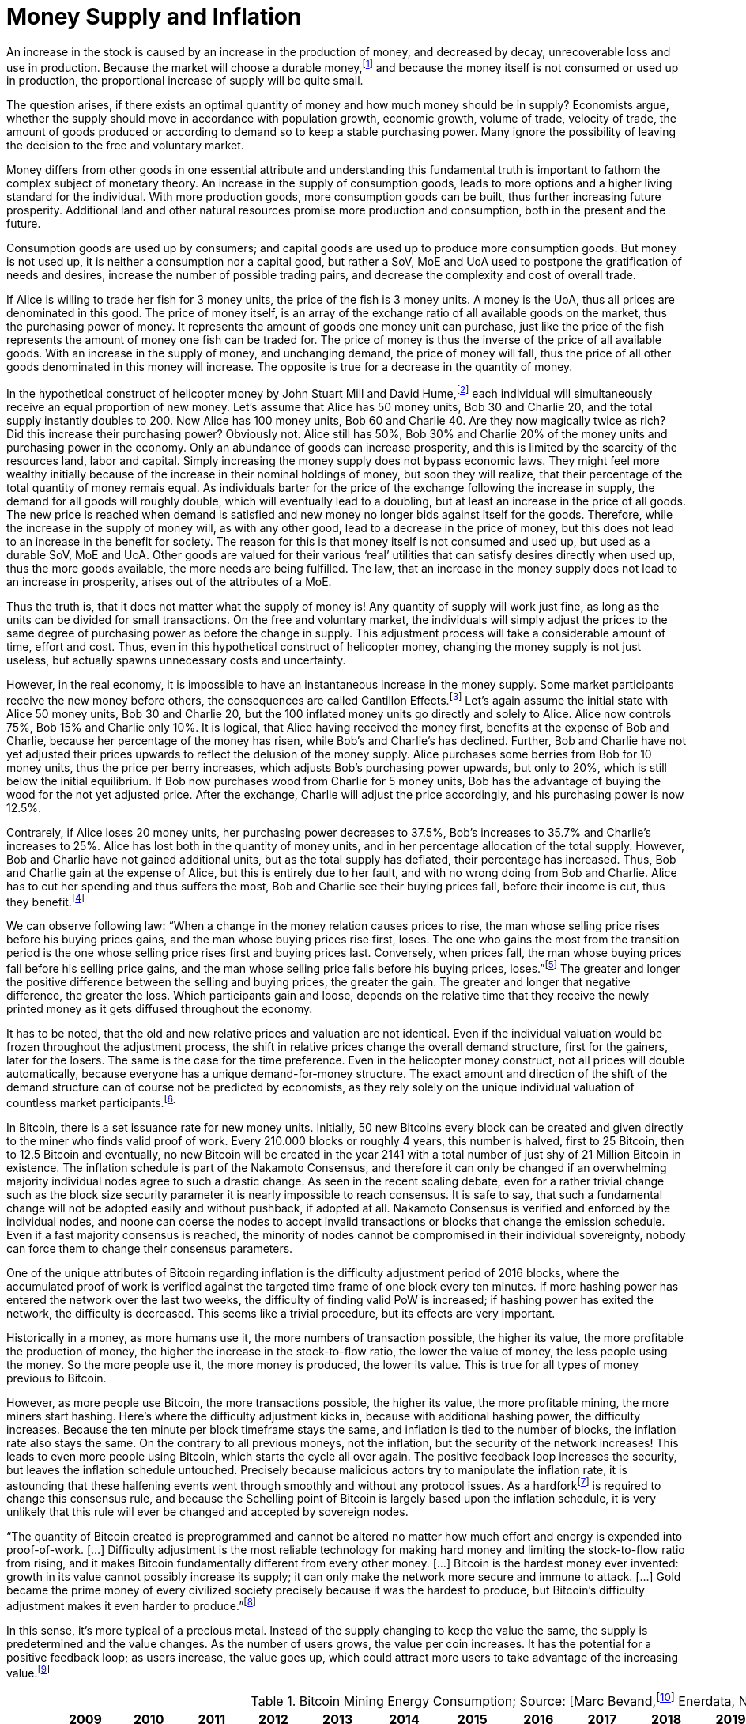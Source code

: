 Money Supply and Inflation
==========================

An increase in the stock is caused by an increase in the production of money, and decreased by decay, unrecoverable loss and use in production. Because the market will choose a durable money,footnote:[see chapter on the evolution of money] and because the money itself is not consumed or used up in production, the proportional increase of supply will be quite small.

The question arises, if there exists an optimal quantity of money and how much money should be in supply? Economists argue, whether the supply should move in accordance with population growth, economic growth, volume of trade, velocity of trade, the amount of goods produced or according to demand so to keep a stable purchasing power. Many ignore the possibility of leaving the decision to the free and voluntary market.

Money differs from other goods in one essential attribute and understanding this fundamental truth is important to fathom the complex subject of monetary theory. An increase in the supply of consumption goods, leads to more options and a higher living standard for the individual. With more production goods, more consumption goods can be built, thus further increasing future prosperity. Additional land and other natural resources promise more production and consumption, both in the present and the future.

Consumption goods are used up by consumers; and capital goods are used up to produce more consumption goods. But money is not used up, it is neither a consumption nor a capital good, but rather a SoV, MoE and UoA used to postpone the gratification of needs and desires, increase the number of possible trading pairs, and decrease the complexity and cost of overall trade. 

If Alice is willing to trade her fish for 3 money units, the price of the fish is 3 money units. A money is the UoA, thus all prices are denominated in this good. The price of money itself, is an array of the exchange ratio of all available goods on the market, thus the purchasing power of money. It represents the amount of goods one money unit can purchase, just like the price of the fish represents the amount of money one fish can be traded for. The price of money is thus the inverse of the price of all available goods. With an increase in the supply of money, and unchanging demand, the price of money will fall, thus the price of all other goods denominated in this money will increase. The opposite is true for a decrease in the quantity of money. 

In the hypothetical construct of helicopter money by John Stuart Mill and David Hume,footnote:[reference needed] each individual will simultaneously receive an equal proportion of new money. Let’s assume that Alice has 50 money units, Bob 30 and Charlie 20, and the total supply instantly doubles to 200. Now Alice has 100 money units, Bob 60 and Charlie 40. Are they now magically twice as rich? Did this increase their purchasing power? Obviously not. Alice still has 50%, Bob 30% and Charlie 20% of the money units and purchasing power in the economy. Only an abundance of goods can increase prosperity, and this is limited by the scarcity of the resources land, labor and capital. Simply increasing the money supply does not bypass economic laws. They might feel more wealthy initially because of the increase in their nominal holdings of money, but soon they will realize, that their percentage of the total quantity of money remais equal. As individuals barter for the price of the exchange following the increase in supply, the demand for all goods will roughly double, which will eventually lead to a doubling, but at least an increase in the price of all goods. The new price is reached when demand is satisfied and new money no longer bids against itself for the goods.
Therefore, while the increase in the supply of money will, as with any other good, lead to a decrease in the price of money, but this does not lead to an increase in the benefit for society. The reason for this is that money itself is not consumed and used up, but used as a durable SoV, MoE and UoA. Other goods are valued for their various ‘real’ utilities that can satisfy desires directly when used up, thus the more goods available, the more needs are being fulfilled. The law, that an increase in the money supply does not lead to an increase in prosperity, arises out of the attributes of a MoE. 

Thus the truth is, that it does not matter what the supply of money is! Any quantity of supply will work just fine, as long as the units can be divided for small transactions. On the free and voluntary market, the individuals will simply adjust the prices to the same degree of purchasing power as before the change in supply. This adjustment process will take a considerable amount of time, effort and cost. Thus, even in this hypothetical construct of helicopter money, changing the money supply is not just useless, but actually spawns unnecessary costs and uncertainty.

However, in the real economy, it is impossible to have an instantaneous increase in the money supply. Some market participants receive the new money before others, the consequences are called Cantillon Effects.footnote:[An Essay on Economic Theory, Richard Cantillon, 1755] Let’s again assume the initial state with Alice 50 money units, Bob 30 and Charlie 20, but the 100 inflated money units go directly and solely to Alice. Alice now controls 75%, Bob 15% and Charlie only 10%. It is logical, that Alice having received the money first, benefits at the expense of Bob and Charlie, because her percentage of the money has risen, while Bob's and Charlie's has declined. Further, Bob and Charlie have not yet adjusted their prices upwards to reflect the delusion of the money supply. Alice purchases some berries from Bob for 10 money units, thus the price per berry increases, which adjusts Bob’s purchasing power upwards, but only to 20%, which is still below the initial equilibrium. If Bob now purchases wood from Charlie for 5 money units, Bob has the advantage of buying the wood for the not yet adjusted price. After the exchange, Charlie will adjust the price accordingly, and his purchasing power is now 12.5%.

Contrarely, if Alice loses 20 money units, her purchasing power decreases to 37.5%, Bob’s increases to 35.7% and Charlie’s increases to 25%. Alice has lost both in the quantity of money units, and in her percentage allocation of the total supply. However, Bob and Charlie have not gained additional units, but as the total supply has deflated, their percentage has increased. Thus, Bob and Charlie gain at the expense of Alice, but this is entirely due to her fault, and with no wrong doing from Bob and Charlie. Alice has to cut her spending and thus suffers the most, Bob and Charlie see their buying prices fall, before their income is cut, thus they benefit.footnote:[Theory of Money and Credit, Part 2, Chapter 2, §7, Ludwig von Mises, 1912]

We can observe following law: “When  a  change  in  the  money  relation  causes  prices  to rise, the man whose selling price rises before his buying prices gains, and the man whose buying prices rise first, loses. The one who gains the most from the transition period is the one whose selling price rises first and buying prices last. Conversely, when prices fall,  the  man  whose  buying  prices  fall  before  his  selling price gains, and the man whose selling price falls before his buying prices, loses.”footnote:[Man, Economy and State, Chapter 11, Part 7, Murray N. Rothbard, 1962] The greater and longer the positive difference between the selling and buying prices, the greater the gain. The greater and longer that negative difference, the greater the loss. Which participants gain and loose, depends on the relative time that they receive the newly printed money as it gets diffused throughout the economy.

It has to be noted, that the old and new relative prices and valuation are not identical. Even if the individual valuation would be frozen throughout the adjustment process, the shift in relative prices change the overall demand structure, first for the gainers, later for the losers. The same is the case for the time preference. Even in the helicopter money construct, not all prices will double automatically, because everyone has a unique demand-for-money structure. The exact amount and direction of the shift of the demand structure can of course not be predicted by economists, as they rely solely on the unique individual valuation of countless market participants.footnote:[Theory of Money and Credit, Part 4, Chapter 1, §1, Ludwig von Mises, 1912]

In Bitcoin, there is a set issuance rate for new money units. Initially, 50 new Bitcoins every block can be created and given directly to the miner who finds valid proof of work. Every 210.000 blocks or roughly 4 years, this number is halved, first to 25 Bitcoin, then to 12.5 Bitcoin and eventually, no new Bitcoin will be created in the year 2141 with a total number of just shy of 21 Million Bitcoin in existence. The inflation schedule is part of the Nakamoto Consensus, and therefore it can only be changed if an overwhelming majority individual nodes agree to such a drastic change. As seen in the recent scaling debate, even for a rather trivial change such as the block size security parameter it is nearly impossible to reach consensus. It is safe to say, that such a fundamental change will not be adopted easily and without pushback, if adopted at all. Nakamoto Consensus is verified and enforced by the individual nodes, and noone can coerse the nodes to accept invalid transactions or blocks that change the emission schedule. Even if a fast majority consensus is reached, the minority of nodes cannot be compromised in their individual sovereignty, nobody can force them to change their consensus parameters.

One of the unique attributes of Bitcoin regarding inflation is the difficulty adjustment period of 2016 blocks, where the accumulated proof of work is verified against the targeted time frame of one block every ten minutes. If more hashing power has entered the network over the last two weeks, the difficulty of finding valid PoW is increased; if hashing power has exited the network, the difficulty is decreased. This seems like a trivial procedure, but its effects are very important.

Historically in a money, as more humans use it, the more numbers of transaction possible, the higher its value, the more profitable the production of money, the higher the increase in the stock-to-flow ratio, the lower the value of money, the less people using the money. So the more people use it, the more money is produced, the lower its value. This is true for all types of money previous to Bitcoin.

However, as more people use Bitcoin, the more transactions possible, the higher its value, the more profitable mining, the more miners start hashing. Here’s where the difficulty adjustment kicks in, because with additional hashing power, the difficulty increases. Because the ten minute per block timeframe stays the same, and inflation is tied to the number of blocks, the inflation rate also stays the same. On the contrary to all previous moneys, not the inflation, but the security of the network increases! This leads to even more people using Bitcoin, which starts the cycle all over again. The positive feedback loop increases the security, but leaves the inflation schedule untouched. Precisely because malicious actors try to manipulate the inflation rate, it is astounding that these halfening events went through smoothly and without any protocol issues. As a hardforkfootnote:[Refer to chapter on Forks and No2X] is required to change this consensus rule, and because the Schelling point of Bitcoin is largely based upon the inflation schedule, it is very unlikely that this rule will ever be changed and accepted by sovereign nodes. 

“The quantity of Bitcoin created is preprogrammed and cannot be altered no matter how much effort and energy is expended into proof-of-work. […] Difficulty adjustment is the most reliable technology for making hard money and limiting the stock-to-flow ratio from rising, and it makes Bitcoin fundamentally different from every other money. […] Bitcoin is the hardest money ever invented: growth in its value cannot possibly increase its supply; it can only make the network more secure and immune to attack. […] Gold became the prime money of every civilized society precisely because it was the hardest to produce, but Bitcoin’s difficulty adjustment makes it even harder to produce.”footnote:[Saifedean Ammous 2018, the Bitcoin Standard]

In this sense, it's more typical of a precious metal. Instead of the supply changing to keep the value the same, the supply is predetermined and the value changes. As the number of users grows, the value per coin increases. It has the potential for a positive feedback loop; as users increase, the value goes up, which could attract more users to take advantage of the increasing value.footnote:[Nakamoto, Feb 2009 httpshttps://satoshi.nakamotoinstitute.org/posts/p2pfoundation/threads/1/#7]

.Bitcoin Mining Energy Consumption; Source: [Marc Bevand,footnote:[http://blog.zorinaq.com/bitcoin-electricity-consumption/#fn:elec] Enerdata, Node Blockchainfootnote:[Saad Imran, August 2018 The Positive Externalities of Bitcoin Mining]]
[cols="h,17*",options="header",width="50%"]
|=================================================================================
|      |2009 |2010 |2011 |2012 |2013 |2014 |2015 |2016 |2017 |2018 |2019 |2020 |2021 |2022 |2023 |2024 |
|New BTC Supply    |1,623,400  |3,394,950 |2,981,700 |2,613,125 |1,585,625 |1,471,775 |1.358,025 |1,022,550 |657,000 |657,000 |657,000 |492,750 |328,500 |328,500 |328,500 |246,375 |
|Total BTC Supply  |1,623,400  |5,018,350 |8,00,050 |10,613,175 |12,198,800 |13,670,575 |15,028,600 |16,051,150|16,708,150 |17,365,150 |18,022,150 |18,514,900 |18,843,400 |19,171,900 |19,500,400 |19,746,775 |
|Annual growth rate|  |209.13% |59.42% |32.66% |14.94% |12.06% |9.93% |6.80% |4.09% |3.93% |3.78% |2.73% |1.77% |1.74% |1.71% |1.26% |
|=================================================================================

image:./Images/bitcoin-supply.png[pdfwidth=4.25in,align=center] 

.Average Growth Rate of Monetary Supply, 1984-2013; Source: [Saifedean Ammousfootnote:[Ammous, July 2016 with calculations from data from St. Louis Federal Reserve Bank and World Gold Council. https://thesaifhouse.wordpress.com/2016/07/09/the-bitcoin-halving-and-monetary-competition/]]
[cols="h,7*",options="header",width="50%"]
|=================================================================================
|      |Gold |USD M2 |JPY M3 |CHF M3 |EUR M3 |GBP M3 |
|Average    |1.71%  |5.53% |3.47% |4.70% |6.19% |8.80% |
|Standard Deviation  |0.15% |2.58% |3.67% |2.88% |3.34% |5.52% |
|Minimum |1.44%  |0.35% |-5.10% |-1.13% |-0.65% |-3.32% | 
|Maximum |1.89% |10.30% |11.14% |10.92% |12.03% |19.14% |
|=================================================================================

In a fiat system with legal tender laws, inflation is theft because it shifts the purchasing power from the savers, to the money producers, and the users didn’t voluntarily agree to the redistribution and they are forced to use the currency as it depreciates in purchasing power.footnote:[Böhm-Bawerk, Der Zins und sein moralischer Schatten] However, the consensus rules in Bitcoin were set in 2009, and anyone who runs a Bitcoin full node can decide which rules to follow. Any arbitrary change to the open source software is not just possible, but encouraged. Because anyone can adapt the rules, by definition, if an individual node is connecting to the network, it is voluntarily agreeing to the rules in this network, including the inflation schedule. Therefore, the Bitcoin inflation rate is accepted voluntarily, and thus neither coercion nor theft. There is no inherent moral problem with a voluntary inflation, however, there might be an economic issue.
As described earlier, the Cantillon effects favor the money producers over the savers, and shift the purchasing power from one to the other. This creates two problems: (i) malinvestment and (ii) over consumption. 

(i) On the entrepreneur side, because as the quantity of money increases, more money is available for investments and the new money is allocated to rather less profitable and more risky opportunities, which have a potentially greater return, but also a higher chance of default. In a sound economy, the amount of purchasing power dedicated to new investments is dependent on the savings rate of market participants. Thus entrepreneurs might assume that this additional money available for investments comes from consumers who postpone their satisfaction of needs in an uncertain future. In this case it would be profitable for the entrepreneurs to increase the production stages and build higher order goods. However, as in the case of an inflationary money supply, the additional money is not derived from consumer savings, but rather printed out of thin air. Consumers are actually not saving for future consumption, rather they are consuming more in the present.

(ii) On the other hand, consumers have a choice of satisfying their needs right now, or later in the uncertain future. This time preference is unique to each individual, and is evident in the interest rate, which reflects this postponement of gratification. With an increase in the money supply, its price will decrease, incentivizing the immediate exchange for consumption goods. Consumers are thus incentives to postpone saving and increase their current consumption. This behavior is rational in an inflationary economy, but is directly contrary to the expectations of the entrepreneurs. 

Because everyone can become a miner and create blocks, the new money is spread throughout the economy and not to one central party. Thus, no one is the sole beneficiary of the inflated money, which decreases the Cantillon effects. Nevertheless, this economic law is prevalent in Bitcoin as well. The goods subsidised by the inflation are (i) security on the production side and (ii) the block space on the consumption side.

(i) Because of the inflationary block reward, entrepreneurs, in this case the miners, invest more than the users are willing to pay for in mining. There is more hashing power in the network, ceteris paribus, compared to a system without such a block reward. Although one might argue, that the additional mining power and security is beneficial and needed to bootstrap Bitcoin, it nevertheless is a malinvestment. More security is being produced than the individual user is willing to pay for. The logical conclusion is, that the current hyper-exponential growth in Bitcoin's accumulated PoW is not in line with the current needs of users. As soon as the inflation subsidy will decrease, the costs for the security has to be carried by the transaction costs only. It will become evident that the entrepreneurs have produced too much security and that the Bitcoin users are not willing to pay this much directly with transaction fees. Because users will decrease the Satoshi per vWeight transaction inclusion fee, miners will no longer be profitable and can not amortize their investment in mining chips, electricity and know how. These miners who have not anticipated the correct demand for security have over invested and will no longer be profitable.  They will cease operation, which will lower the total hashrate and thus security. The hashrate will continue to drop to that amount which the users are willing to pay for. This correction is inevitable, but due to the difficulty adjustment not a problem for security and block confirmation time. 

(ii) There are costs in securing the Bitcoin network with mining, and those costs are paid for by the individual user with the transaction fee that goes directly to the miner. The more security the users want, the more transaction fees have to be paid. The additional fees will incentivize new miners to start hashing, which will increase the security against reorgs and double spends. However, the payment for the service security is subsidized by the block reward, which gives the miner additionally to the transaction fee the newly inflated Bitcoin. The direct costs for the user, the transaction fees, are thus comparatively low because the miner can pay his production costs in part with the inflated Bitcoin. The block space is thus relatively cheaper for the end user, compared to a network without the inflation. Therefore, users will consume more of the blockchain, i.e. they will make more transactions than they otherwise would. Apps like SatoshiDice will use up block space although the amount of security in the network is way too high for such a use case. SatoshiDice could work perfectly fine in a network with less security, which would increase efficiency at lower costs, for example the lightning network.

"Monopoly  prevents  people  from  using  what  is  rightfully their  property  and  thus  prevents  them  from  competing  with privileged market participants. This is partial theft."footnote:[Hülsmann, Ethics of Money Production, Chapter 9 Legal Monopolies, Part 4  Ethics of Monetary Monopoly] Thus, when there exists a state monopoly on the production of money, it is inherently stealing the private property of entrepreneurs seeking to enter this market and provide a service for their customers. It is theft, regardless if the monopoly entity will inflate the money supply. However, those that have the power to print money, are incentivized misuse this power. In order to prevent this from happening in Bitcoin, anyone can enter the market place to produce new bitcoin by performing PoW through hashing. All that is needed in order to calculate this mathematical function, is a piece of paper and a pen.footnote:[Ken Shirriff, Mining Bitcoin with pencil and paper: 0.67 hashes per day] It is neither required to disclose ones identity, nor use any specific hard ware or ask for permission. Mining is performed by a dynamic set of unknown and untrusted entrepreneurs. Not even Satoshi had extra privilege, as he had to proof his work even for the genesis block. Although he was initially the only miner, he could not exclude anyone from competing agaist him. Precisely because anyone can enter this market place, the inflation evident in Bitcoin is neither unethical nor uneconomical.

When the money supply is continuously increased the purchasing power of the money is continuously depreciated. Thus, with the same nominal amount of currency tomorrow you can purchase less goods and services. Therefore, Alice is incentivized to consume today, thus increase her time preference, and lowering her planning horizon.footnote:[Hülsmann, The Cultural Consequences of Fiat Money] Because she is fearful that tomorrow she will have less purchasing power to satisfy her needs and desires, she is pushed to consume as much and as soon as possible. Alice no longed plans for future generations as her wealth is degraded over time. As this culture of inflation and theft is manifested across several generations the result is an uncertain and fearful society consuming weak products. Entrepreneurs are incentives to introduce planned obsolescence so to have recurring consuming customers offsetting there loss in wealth. A one‐time collapse in the value of a monetary medium is tragic, but at least it is over quickly and its holders can begin trading, saving, and calculating with a new one. But a slow drain of its monetary value over time will slowly transfer the wealth of its holders to those who can produce the medium at a low cost. "The real impact of this is the widespread culture of conspicuous consumption, where people live their lives to buy ever‐larger quantities of crap they do not need. When the alternative to spending money is witnessing your savings lose value over time, you might as well enjoy spending it before it loses its value. The financial decisions of people also reflect on all other aspects of their personality, engendering a high time preference in all aspects of life: depreciating currency causes less saving, more borrowing, more short‐termism in economic production and in artistic and cultural endeavors, and perhaps most damagingly, the depletion of the soil of its nutrients, leading to ever‐lower levels of nutrients in food. [...] The culture of conspicuous consumption, of shopping as therapy, of always needing to replace cheap plastic crap with newer, flashier cheap plastic crap will not have a place in a society with a money which appreciates in value over time. Such a world would cause people to develop a lower time preference, as their monetary decisions will orient their actions toward the future, teaching them to value the future more and more. We can thus see how such a society would cause people not only to save and invest more, but also to be morally, artistically, and culturally oriented toward the long‐term future."footnote:[Saifedean Ammous, The Bitcoin Standard, Chapter 7 Sound Money, Part 1, Should the Government manage the Money Supply]

Contrarily, with sound money and an unwavering supply schedule, as the economy grows, the purchasing power of money increases. Because entrepreneur is no longer have the uncertainty of a changing money supply, they can dedicate more of the resources to productive use cases. As there is the potential for multi generational wealth preservation, individuals are incentivized to decrease their time preference and increase their planning horizon. Long lasting monumental projects can now be focused upon as the need for recurring consumption is decreased. Entrepreneurs can focus on innovating and improving living conditions. Saving and investing ideas for long-term capital accumulation. "A world of constant money supply would be one similar to that of much of the eighteenth and nineteenth centuries, marked by the successful flowering of the Industrial Revolution with increased capital investment increasing the supply of goods and with falling prices for those goods as well as falling costs of production."footnote:[Rothbard, Murray. “The Austrian Theory of Money.” The Foundations of Modern Austrian Economics (1976): 160 C184.]. It is no wonder that the golden era of innovation3 in the nineteenth century, la belle epoque, was a world running on a hard money, because that hard money is what allowed all these many inventors and tinkerers the capital and freedom to experiment with outlandish ideas.

------------------
Further Paragraphs
------------------

The total stock, or supply, of money at any point in time, is the total quantity or weight of the good. In the incumbent Fiat system, there is the central bank money species, and the money substitute, which is used by non-bank participants. Trade between the two moneys is limited to a selected few entities. In the everyday economy, money substitutes are used and classified by liquidity into M1, M2 and M3. The supply of the Fiat money base, that is central bank reserves, is solely dictated by the monopolistic central bank, which unsuccessfully tries to guess the fair quantity.footnote:[David Elton Trueblood, Central Planning and Neomercantilism, 1964] Further, the total money supply, including all types of money substitute, is dependent upon the retail banking sector. Due to a fractional reserve scheme, each deposit can be used as collateral for another loan, but leveraged up with a factor of 100. Effectively, with every additional loan created by retail banks, the money supply increases by 99% of the loan.

With gold, the total supply of money is the weight of gold existing in the economy. There are unknown quantities of unprocessed gold in Earth's crust and in asteroids in the solar system. The supply of gold overground is increased by exploration and mining companies. There are no inherent restrictions upon new entrepreneurs entering the market of producing gold, there is no forceful government monopoly, which allows for true and fair pricing. The true gold money supply is the amount of gold atoms, thus the shape of gold does not matter, the same atoms are in dust, coins or bars.

In Bitcoin, the supply of money is the sum of the nValue field of all UTXOs in the blockchain. The amount and validity is verified by each and every node in the network independently and authoritatively. New UTXOs with new nValue are added with every additional block added to the blockchain, starting with 50 bitcoin per block on January 3rd 2009. After 210.000 valid blocks, or roughly 4 years, this coinbase reward is halved, to 25 BTC in 2012, 12.5 BTC in 2016 and so on. Due to the halving of the mining reward, the supply increases logarithmically and will never surpass 21 million Bitcoin. In 2018 the supply reached above 17 million and the last new coin will be mined in approximately 2141. This issuance schedule was set-up and implemented by Satoshi with the Genesis block and is one vital part of the consensus rules. As every node in the network is verifying and enforcing the consensus rule, the reward schedule is not controlled by any one party and can thus never be changed without overwhelming consensus. The supply of bitcoin is thus determined by true and unchanging mathematical laws and due to the individual enforcement of each node, can not be forcefully changed.
